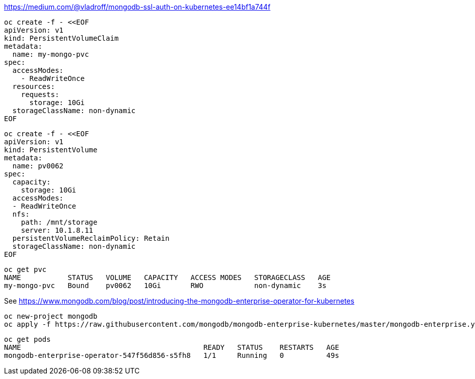 


https://medium.com/@vladroff/mongodb-ssl-auth-on-kubernetes-ee14bf1a744f

----
oc create -f - <<EOF
apiVersion: v1
kind: PersistentVolumeClaim
metadata:
  name: my-mongo-pvc
spec:
  accessModes:
    - ReadWriteOnce
  resources:
    requests:
      storage: 10Gi
  storageClassName: non-dynamic
EOF
----

----
oc create -f - <<EOF
apiVersion: v1
kind: PersistentVolume
metadata:
  name: pv0062
spec:
  capacity:
    storage: 10Gi
  accessModes:
  - ReadWriteOnce
  nfs:
    path: /mnt/storage
    server: 10.1.8.11
  persistentVolumeReclaimPolicy: Retain
  storageClassName: non-dynamic
EOF
----

----
oc get pvc
NAME           STATUS   VOLUME   CAPACITY   ACCESS MODES   STORAGECLASS   AGE
my-mongo-pvc   Bound    pv0062   10Gi       RWO            non-dynamic    3s
----

See https://www.mongodb.com/blog/post/introducing-the-mongodb-enterprise-operator-for-kubernetes


----
oc new-project mongodb
oc apply -f https://raw.githubusercontent.com/mongodb/mongodb-enterprise-kubernetes/master/mongodb-enterprise.yaml
----

----
oc get pods
NAME                                           READY   STATUS    RESTARTS   AGE
mongodb-enterprise-operator-547f56d856-s5fh8   1/1     Running   0          49s
----


